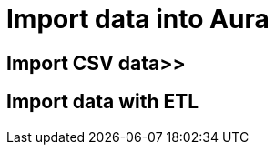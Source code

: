 [[aura-tutorials-import]]
= Import data into Aura

[[aura-tutorials-import-csv]]
== Import CSV data>>

[[aura-tutorials-import-ETL]]
== Import data with ETL
